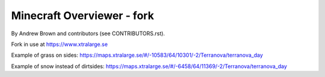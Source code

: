 ====================================
Minecraft Overviewer - fork
====================================
By Andrew Brown and contributors (see CONTRIBUTORS.rst).

Fork in use at https://www.xtralarge.se

Example of grass on sides: https://maps.xtralarge.se/#/-10583/64/10301/-2/Terranova/terranova_day

Example of snow instead of dirtsides: https://maps.xtralarge.se/#/-6458/64/11369/-2/Terranova/terranova_day
